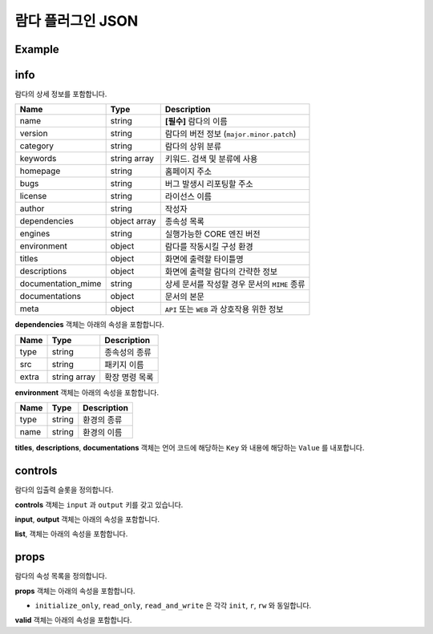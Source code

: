 람다 플러그인 JSON
==================

Example
-------

.. code-block:: json
    :linenos:

    {
        "info": {
            "name": "cv2_videocapture_mp",
            "version": "1.0.0",
            "category": "cv2",
            "keywords": ["cv2"],
            "homepage": "https://answer.bogonets.com/",
            "bugs": "https://answer.bogonets.com/",
            "license": "Bogonet License",
            "author": "zer0",
            "dependencies": [
                {"type": "pip", "src": "numpy"},
                {"type": "pip", "src": "opencv-python"}
            ],
            "engines": ">=1.0.2",
            "environment": {
                "type": "pyenv",
                "name": "cv2"
            },
            "titles": {
                "en": "cv2.videocapture.mp",
                "ko": "cv2.videocapture.mp"
            },
            "descriptions": {
                "en": "Class for video capturing from video files, image sequences or cameras.",
                "ko": "비디오 파일, 이미지 시퀀스 또는 카메라에서 비디오를 캡처한다."
            },
            "documentation_mime": "text",
            "documentations": {
            },
            "meta": {}
        },
        "controls": {
            "input": [
            ],
            "output": [
                {
                    "name": "frame",
                    "mimes": ["image/jpeg", "image/png"]
                }
            ]
        },
        "props": [
            {
                "rule": "initialize_only",
                "name": "filename",
                "default_value": "",
                "type": "str",
                "required": true,
                "valid": {},
                "title": {
                    "en": "Filename",
                    "ko": "Filename"
                },
                "help": {
                    "en": "Name of file to be loaded.",
                    "ko": "읽어올 파일 이름."
                }
            },
            {
                "rule": "initialize_only",
                "name": "api_preference",
                "default_value": "default",
                "type": "str",
                "required": true,
                "valid": {
                    "list": "default;ffmpeg;images;dshow"
                },
                "title": {
                    "en": "API Preference",
                    "ko": "API Preference"
                },
                "help": {
                    "en": "Preferred Capture API backends to use.",
                    "ko": "사용할 백엔드 API."
                }
            },
            {
                "rule": "initialize_only",
                "name": "sleep",
                "default_value": 0,
                "type": "int",
                "required": true,
                "valid": {},
                "title": {
                    "en": "Sleep for the next iteration.",
                    "ko": "다음 반복을 위한 대기시간."
                },
                "help": {
                    "en": "Sleep after reading the frame. (milliseconds)",
                    "ko": "프레임을 읽은 후 잠시 대기한다. (밀리초)"
                }
            },
            {
                "rule": "initialize_only",
                "name": "reopen",
                "default_value": true,
                "type": "bool",
                "required": false,
                "valid": {},
                "title": {
                    "en": "Reopen Flag",
                    "ko": "재연결 플래그"
                },
                "help": {
                    "en": "If video frame acquisition fails, reconnect.",
                    "ko": "비디오 프레임 획득에 실패하면 재연결한다."
                }
            },
            {
                "rule": "initialize_only",
                "name": "max_queue_size",
                "default_value": 4,
                "type": "int",
                "required": true,
                "valid": {},
                "title": {
                    "en": "Max queue size",
                    "ko": "Max queue size"
                },
                "help": {
                    "en": "The upper limit on the number of items that can be queued.",
                    "ko": "대기열에 넣을 수있는 항목 수의 상한 값."
                }
            },
            {
                "rule": "initialize_only",
                "name": "exit_timeout_seconds",
                "default_value": 4.0,
                "type": "float",
                "required": true,
                "valid": {},
                "title": {
                    "en": "Exit timeout",
                    "ko": "종료 타임아웃"
                },
                "help": {
                    "en": "Maximum waiting time when destroying lambdas. (seconds)",
                    "ko": "람다 파괴시 최대 대기 시간. (초)"
                }
            }
        ]
    }

info
----

람다의 상세 정보를 포함합니다.

+--------------------+--------------+------------------------------------------------+
| Name               | Type         | Description                                    |
+====================+==============+================================================+
| name               | string       | **[필수]** 람다의 이름                         |
+--------------------+--------------+------------------------------------------------+
| version            | string       | 람다의 버전 정보 (``major.minor.patch``)       |
+--------------------+--------------+------------------------------------------------+
| category           | string       | 람다의 상위 분류                               |
+--------------------+--------------+------------------------------------------------+
| keywords           | string array | 키워드. 검색 및 분류에 사용                    |
+--------------------+--------------+------------------------------------------------+
| homepage           | string       | 홈페이지 주소                                  |
+--------------------+--------------+------------------------------------------------+
| bugs               | string       | 버그 발생시 리포팅할 주소                      |
+--------------------+--------------+------------------------------------------------+
| license            | string       | 라이선스 이름                                  |
+--------------------+--------------+------------------------------------------------+
| author             | string       | 작성자                                         |
+--------------------+--------------+------------------------------------------------+
| dependencies       | object array | 종속성 목록                                    |
+--------------------+--------------+------------------------------------------------+
| engines            | string       | 실행가능한 CORE 엔진 버전                      |
+--------------------+--------------+------------------------------------------------+
| environment        | object       | 람다를 작동시킬 구성 환경                      |
+--------------------+--------------+------------------------------------------------+
| titles             | object       | 화면에 출력할 타이틀명                         |
+--------------------+--------------+------------------------------------------------+
| descriptions       | object       | 화면에 출력할 람다의 간략한 정보               |
+--------------------+--------------+------------------------------------------------+
| documentation_mime | string       | 상세 문서를 작성할 경우 문서의 ``MIME`` 종류   |
+--------------------+--------------+------------------------------------------------+
| documentations     | object       | 문서의 본문                                    |
+--------------------+--------------+------------------------------------------------+
| meta               | object       | ``API`` 또는 ``WEB`` 과 상호작용 위한 정보     |
+--------------------+--------------+------------------------------------------------+

**dependencies** 객체는 아래의 속성을 포함합니다.

+----------+--------------+---------------+
| Name     | Type         | Description   |
+==========+==============+===============+
| type     | string       | 종속성의 종류 |
+----------+--------------+---------------+
| src      | string       | 패키지 이름   |
+----------+--------------+---------------+
| extra    | string array | 확장 명령 목록|
+----------+--------------+---------------+

**environment** 객체는 아래의 속성을 포함합니다.

+----------+--------------+-------------+
| Name     | Type         | Description |
+==========+==============+=============+
| type     | string       | 환경의 종류 |
+----------+--------------+-------------+
| name     | string       | 환경의 이름 |
+----------+--------------+-------------+

**titles**, **descriptions**, **documentations** 객체는
언어 코드에 해당하는 ``Key`` 와 내용에 해당하는 ``Value`` 를 내포합니다.

controls
--------

람다의 입출력 슬롯을 정의합니다.

**controls** 객체는 ``input`` 과 ``output`` 키를 갖고 있습니다.

**input**, **output** 객체는 아래의 속성을 포함합니다.

+----------+--------------+-------------+
| Name     | Type         | Description |
+==========+==============+=============+
| list     | object array | 슬롯 목록 |
+----------+--------------+-------------+
| dynamic  | bool         | 동적 슬롯 지원 여부 |
+----------+--------------+-------------+
| method   | string       | ``native``, ``numpy``, ``string`` 세 가지 방법 제공 |
+----------+--------------+-------------+

**list**, 객체는 아래의 속성을 포함합니다.

+----------+--------------+-------------+
| Name     | Type         | Description |
+==========+==============+=============+
| name     | string       | 슬롯의 이름 |
+----------+--------------+-------------+
| mimes    | string array | ``MIME`` 목록 |
+----------+--------------+-------------+

props
-----

람다의 속성 목록을 정의합니다.

**props** 객체는 아래의 속성을 포함합니다.

+----------+--------------+-------------+
| Name     | Type         | Description |
+==========+==============+=============+
| rule     | string       | ``initialize_only``, ``read_only``, ``read_and_write`` |
+----------+--------------+-------------+
| name     | string       | 속성 이름 |
+----------+--------------+-------------+
| default_value   | any       | 속성의 기본 값 |
+----------+--------------+-------------+
| type   | string       | str, bool, int, unsigned, size, float, double, json, csv, color, duration, byte, time, box_json |
+----------+--------------+-------------+
| required   | bool       | 필수 여부 |
+----------+--------------+-------------+
| valid   | object       | Validation 목록 |
+----------+--------------+-------------+
| title   | object       | 화면에 출력할 타이틀  |
+----------+--------------+-------------+
| help   | object       | 화면에 출력할 도움말 |
+----------+--------------+-------------+

- ``initialize_only``, ``read_only``, ``read_and_write`` 은 각각 ``init``, ``r``, ``rw`` 와 동일합니다.

**valid** 객체는 아래의 속성을 포함합니다.

+----------+--------------+-------------+
| Name     | Type         | Description |
+==========+==============+=============+
| list     | string       | 선택 목록 ``;`` 으로 구분합니다 |
+----------+--------------+-------------+
| hint     | string       | 힌트 목록 ``;`` 으로 구분합니다  |
+----------+--------------+-------------+
| min     | string       | 최소 값   |
+----------+--------------+-------------+
| max     | string       | 최대 값   |
+----------+--------------+-------------+
| dyhint   | string       | 유동적 힌트   |
+----------+--------------+-------------+
| password   | string       | 암호문 처리 |
+----------+--------------+-------------+

